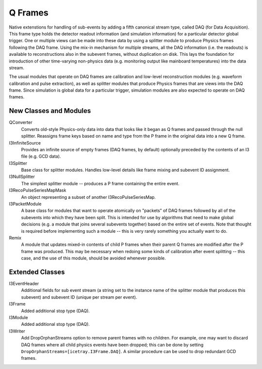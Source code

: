 ==========
 Q Frames
==========

Native extenstions for handling of sub-events by adding a fifth canonical
stream type, called DAQ (for Data Acquisition). This frame type holds the
detector readout information (and simulation information) for a particular
detector global trigger. One or multiple views can be made into these data
by using a splitter module to produce Physics frames following the DAQ frame.
Using the mix-in mechanism for multiple streams, all the DAQ information (i.e.
the readouts) is available to reconstructions also in the subevent frames,
without duplication on disk. This lays the foundation for
introduction of other time-varying non-physics data (e.g. monitoring output
like mainboard temperatures) into the data stream.

The usual modules that operate on DAQ frames are calibration and low-level reconstruction modules (e.g. waveform calibration and pulse extraction), as well as
splitter modules that produce Physics frames that are views into the DAQ frame.
Since simulation is global data for a particular trigger, simulation modules
are also expected to operate on DAQ frames.

New Classes and Modules
^^^^^^^^^^^^^^^^^^^^^^^

QConverter
  Converts old-style Physics-only data into data that looks like it began as
  Q frames and passed through the null splitter. Reassigns frame keys based on
  name and type from the P frame in the original data into a new Q frame.

I3InfiniteSource
  Provides an infinite source of empty frames (DAQ frames, by default)
  optionally preceded by the contents of an I3 file (e.g. GCD data).

I3Splitter
  Base class for splitter modules. Handles low-level details like frame mixing
  and subevent ID assignment.

I3NullSplitter
  The simplest splitter module -- produces a P frame containing the entire
  event.

I3RecoPulseSeriesMapMask
  An object representing a subset of another I3RecoPulseSeriesMap.

I3PacketModule
  A base class for modules that want to operate atomically on "packets" of DAQ
  frames followed by all of the subevents into which they have been split.
  This is intended for use by algorithms that need to make global decisions
  (e.g. a module that joins several subevents together) based on the entire
  set of events. Note that thought is required before implementing such a
  module -- this is very rarely something you actually want to do.

Remix
  A module that updates mixed-in contents of child P frames when their parent
  Q frames are modified after the P frame was produced. This may be necessary
  when redoing some kinds of calibration after event splitting -- this case,
  and the use of this module, should be avoided whenever possible.
  

Extended Classes
^^^^^^^^^^^^^^^^

I3EventHeader
  Additional fields for sub event stream (a string set to the instance name
  of the splitter module that produces this subevent) and subevent ID (unique
  per stream per event).

I3Frame
  Added additional stop type (DAQ).

I3Module
  Added additional stop type (DAQ).

I3Writer
  Add DropOrphanStreams option to remove parent frames with no children. For
  example, one may want to discard DAQ frames where all child physics events
  have been dropped; this can be done by setting
  ``DropOrphanStreams=[icetray.I3Frame.DAQ]``. A similar procedure can be
  used to drop redundant GCD frames.


